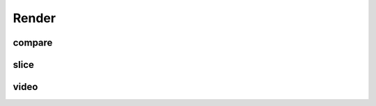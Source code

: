 Render
======

compare
-------

.. argparse::
   :func: _parser
   :filename: ../process.py
   :prog: process.py
   :path: compare

slice
-----

.. argparse::
   :func: _parser
   :filename: ../process.py
   :prog: process.py
   :path: slice

video
-----

.. argparse::
   :func: _parser
   :filename: ../process.py
   :prog: process.py
   :path: video
